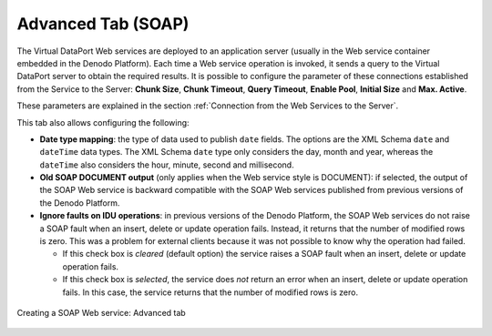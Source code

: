 ===================
Advanced Tab (SOAP)
===================

The Virtual DataPort Web services are deployed to an application server
(usually in the Web service container embedded in the Denodo Platform).
Each time a Web service operation is invoked, it sends a query to the
Virtual DataPort server to obtain the required results. It is possible
to configure the parameter of these connections established from the
Service to the Server: **Chunk Size**, **Chunk Timeout**, **Query
Timeout**, **Enable Pool**, **Initial Size** and **Max. Active**.

These parameters are explained in the section :ref:`Connection from the Web
Services to the Server`.

This tab also allows configuring the following:


-  **Date type mapping**: the type of data used to publish ``date`` fields.
   The options are the XML Schema ``date`` and ``dateTime`` data types. The
   XML Schema ``date`` type only considers the day, month and year, whereas
   the ``dateTime`` also considers the hour, minute, second and
   millisecond.


-  **Old SOAP DOCUMENT output** (only applies when the Web service style is
   DOCUMENT): if selected, the output of the SOAP Web service is backward
   compatible with the SOAP Web services published from previous versions
   of the Denodo Platform.


-  **Ignore faults on IDU operations**: in previous versions of the Denodo
   Platform, the SOAP Web services do not raise a SOAP fault when an
   insert, delete or update operation fails. Instead, it returns that the
   number of modified rows is zero. This was a problem for external clients
   because it was not possible to know why the operation had failed.

   -  If this check box is *cleared* (default option) the service raises a
      SOAP fault when an insert, delete or update operation fails.
   -  If this check box is *selected*, the service does *not* return an
      error when an insert, delete or update operation fails. In this case,
      the service returns that the number of modified rows is zero.


.. figure:: DenodoVirtualDataPort.AdministrationGuide-211.png
   :align: center
   :alt: Creating a SOAP Web service: Advanced tab
   :name: Creating a SOAP Web service: Advanced tab

   Creating a SOAP Web service: Advanced tab

